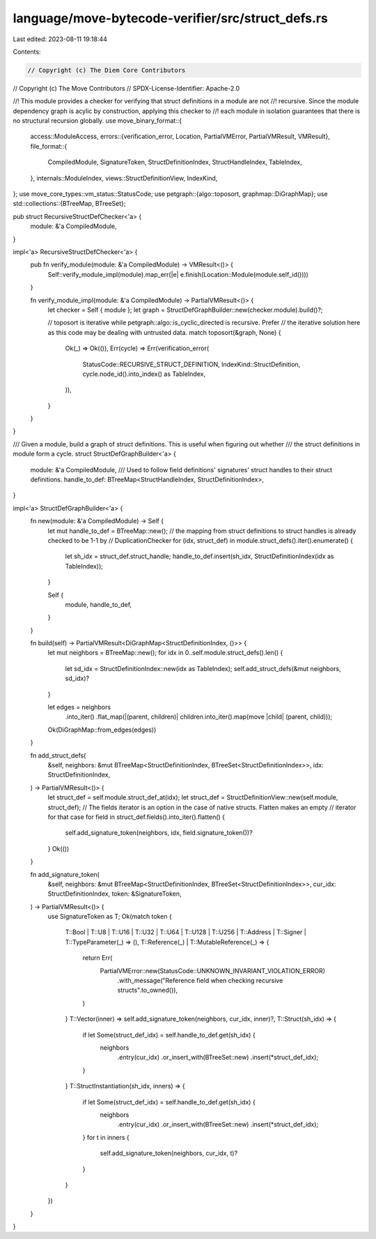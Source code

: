 language/move-bytecode-verifier/src/struct_defs.rs
==================================================

Last edited: 2023-08-11 19:18:44

Contents:

.. code-block:: rs

    // Copyright (c) The Diem Core Contributors
// Copyright (c) The Move Contributors
// SPDX-License-Identifier: Apache-2.0

//! This module provides a checker for verifying that struct definitions in a module are not
//! recursive. Since the module dependency graph is acylic by construction, applying this checker to
//! each module in isolation guarantees that there is no structural recursion globally.
use move_binary_format::{
    access::ModuleAccess,
    errors::{verification_error, Location, PartialVMError, PartialVMResult, VMResult},
    file_format::{
        CompiledModule, SignatureToken, StructDefinitionIndex, StructHandleIndex, TableIndex,
    },
    internals::ModuleIndex,
    views::StructDefinitionView,
    IndexKind,
};
use move_core_types::vm_status::StatusCode;
use petgraph::{algo::toposort, graphmap::DiGraphMap};
use std::collections::{BTreeMap, BTreeSet};

pub struct RecursiveStructDefChecker<'a> {
    module: &'a CompiledModule,
}

impl<'a> RecursiveStructDefChecker<'a> {
    pub fn verify_module(module: &'a CompiledModule) -> VMResult<()> {
        Self::verify_module_impl(module).map_err(|e| e.finish(Location::Module(module.self_id())))
    }

    fn verify_module_impl(module: &'a CompiledModule) -> PartialVMResult<()> {
        let checker = Self { module };
        let graph = StructDefGraphBuilder::new(checker.module).build()?;

        // toposort is iterative while petgraph::algo::is_cyclic_directed is recursive. Prefer
        // the iterative solution here as this code may be dealing with untrusted data.
        match toposort(&graph, None) {
            Ok(_) => Ok(()),
            Err(cycle) => Err(verification_error(
                StatusCode::RECURSIVE_STRUCT_DEFINITION,
                IndexKind::StructDefinition,
                cycle.node_id().into_index() as TableIndex,
            )),
        }
    }
}

/// Given a module, build a graph of struct definitions. This is useful when figuring out whether
/// the struct definitions in module form a cycle.
struct StructDefGraphBuilder<'a> {
    module: &'a CompiledModule,
    /// Used to follow field definitions' signatures' struct handles to their struct definitions.
    handle_to_def: BTreeMap<StructHandleIndex, StructDefinitionIndex>,
}

impl<'a> StructDefGraphBuilder<'a> {
    fn new(module: &'a CompiledModule) -> Self {
        let mut handle_to_def = BTreeMap::new();
        // the mapping from struct definitions to struct handles is already checked to be 1-1 by
        // DuplicationChecker
        for (idx, struct_def) in module.struct_defs().iter().enumerate() {
            let sh_idx = struct_def.struct_handle;
            handle_to_def.insert(sh_idx, StructDefinitionIndex(idx as TableIndex));
        }

        Self {
            module,
            handle_to_def,
        }
    }

    fn build(self) -> PartialVMResult<DiGraphMap<StructDefinitionIndex, ()>> {
        let mut neighbors = BTreeMap::new();
        for idx in 0..self.module.struct_defs().len() {
            let sd_idx = StructDefinitionIndex::new(idx as TableIndex);
            self.add_struct_defs(&mut neighbors, sd_idx)?
        }

        let edges = neighbors
            .into_iter()
            .flat_map(|(parent, children)| children.into_iter().map(move |child| (parent, child)));
        Ok(DiGraphMap::from_edges(edges))
    }

    fn add_struct_defs(
        &self,
        neighbors: &mut BTreeMap<StructDefinitionIndex, BTreeSet<StructDefinitionIndex>>,
        idx: StructDefinitionIndex,
    ) -> PartialVMResult<()> {
        let struct_def = self.module.struct_def_at(idx);
        let struct_def = StructDefinitionView::new(self.module, struct_def);
        // The fields iterator is an option in the case of native structs. Flatten makes an empty
        // iterator for that case
        for field in struct_def.fields().into_iter().flatten() {
            self.add_signature_token(neighbors, idx, field.signature_token())?
        }
        Ok(())
    }

    fn add_signature_token(
        &self,
        neighbors: &mut BTreeMap<StructDefinitionIndex, BTreeSet<StructDefinitionIndex>>,
        cur_idx: StructDefinitionIndex,
        token: &SignatureToken,
    ) -> PartialVMResult<()> {
        use SignatureToken as T;
        Ok(match token {
            T::Bool
            | T::U8
            | T::U16
            | T::U32
            | T::U64
            | T::U128
            | T::U256
            | T::Address
            | T::Signer
            | T::TypeParameter(_) => (),
            T::Reference(_) | T::MutableReference(_) => {
                return Err(
                    PartialVMError::new(StatusCode::UNKNOWN_INVARIANT_VIOLATION_ERROR)
                        .with_message("Reference field when checking recursive structs".to_owned()),
                )
            }
            T::Vector(inner) => self.add_signature_token(neighbors, cur_idx, inner)?,
            T::Struct(sh_idx) => {
                if let Some(struct_def_idx) = self.handle_to_def.get(sh_idx) {
                    neighbors
                        .entry(cur_idx)
                        .or_insert_with(BTreeSet::new)
                        .insert(*struct_def_idx);
                }
            }
            T::StructInstantiation(sh_idx, inners) => {
                if let Some(struct_def_idx) = self.handle_to_def.get(sh_idx) {
                    neighbors
                        .entry(cur_idx)
                        .or_insert_with(BTreeSet::new)
                        .insert(*struct_def_idx);
                }
                for t in inners {
                    self.add_signature_token(neighbors, cur_idx, t)?
                }
            }
        })
    }
}


